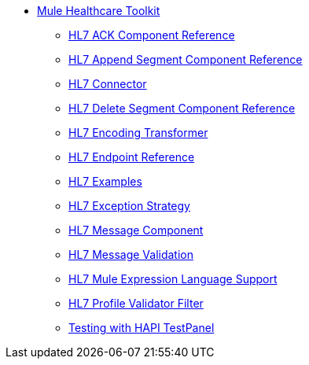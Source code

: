 // TOC File Healthcare 1.3

* link:/healthcare-toolkit/v/1.3/[Mule Healthcare Toolkit]
** link:/healthcare-toolkit/v/1.3/hl7-ack-component-reference[HL7 ACK Component Reference]
** link:/healthcare-toolkit/v/1.3/hl7-append-segment-component-reference[HL7 Append Segment Component Reference]
** link:/healthcare-toolkit/v/1.3/hl7-connector[HL7 Connector]
** link:/healthcare-toolkit/v/1.3/hl7-delete-segment-component-reference[HL7 Delete Segment Component Reference]
** link:/healthcare-toolkit/v/1.3/hl7-encoding-transformer[HL7 Encoding Transformer]
** link:/healthcare-toolkit/v/1.3/hl7-endpoint-reference[HL7 Endpoint Reference]
** link:/healthcare-toolkit/v/1.3/hl7-examples[HL7 Examples]
** link:/healthcare-toolkit/v/1.3/hl7-exception-strategy[HL7 Exception Strategy]
** link:/healthcare-toolkit/v/1.3/hl7-message-component[HL7 Message Component]
** link:/healthcare-toolkit/v/1.3/hl7-message-validation[HL7 Message Validation]
** link:/healthcare-toolkit/v/1.3/hl7-mule-expression-language-support[HL7 Mule Expression Language Support]
** link:/healthcare-toolkit/v/1.3/hl7-profile-validator-filter[HL7 Profile Validator Filter]
** link:/healthcare-toolkit/v/1.3/testing-with-hapi-testpanel[Testing with HAPI TestPanel]
